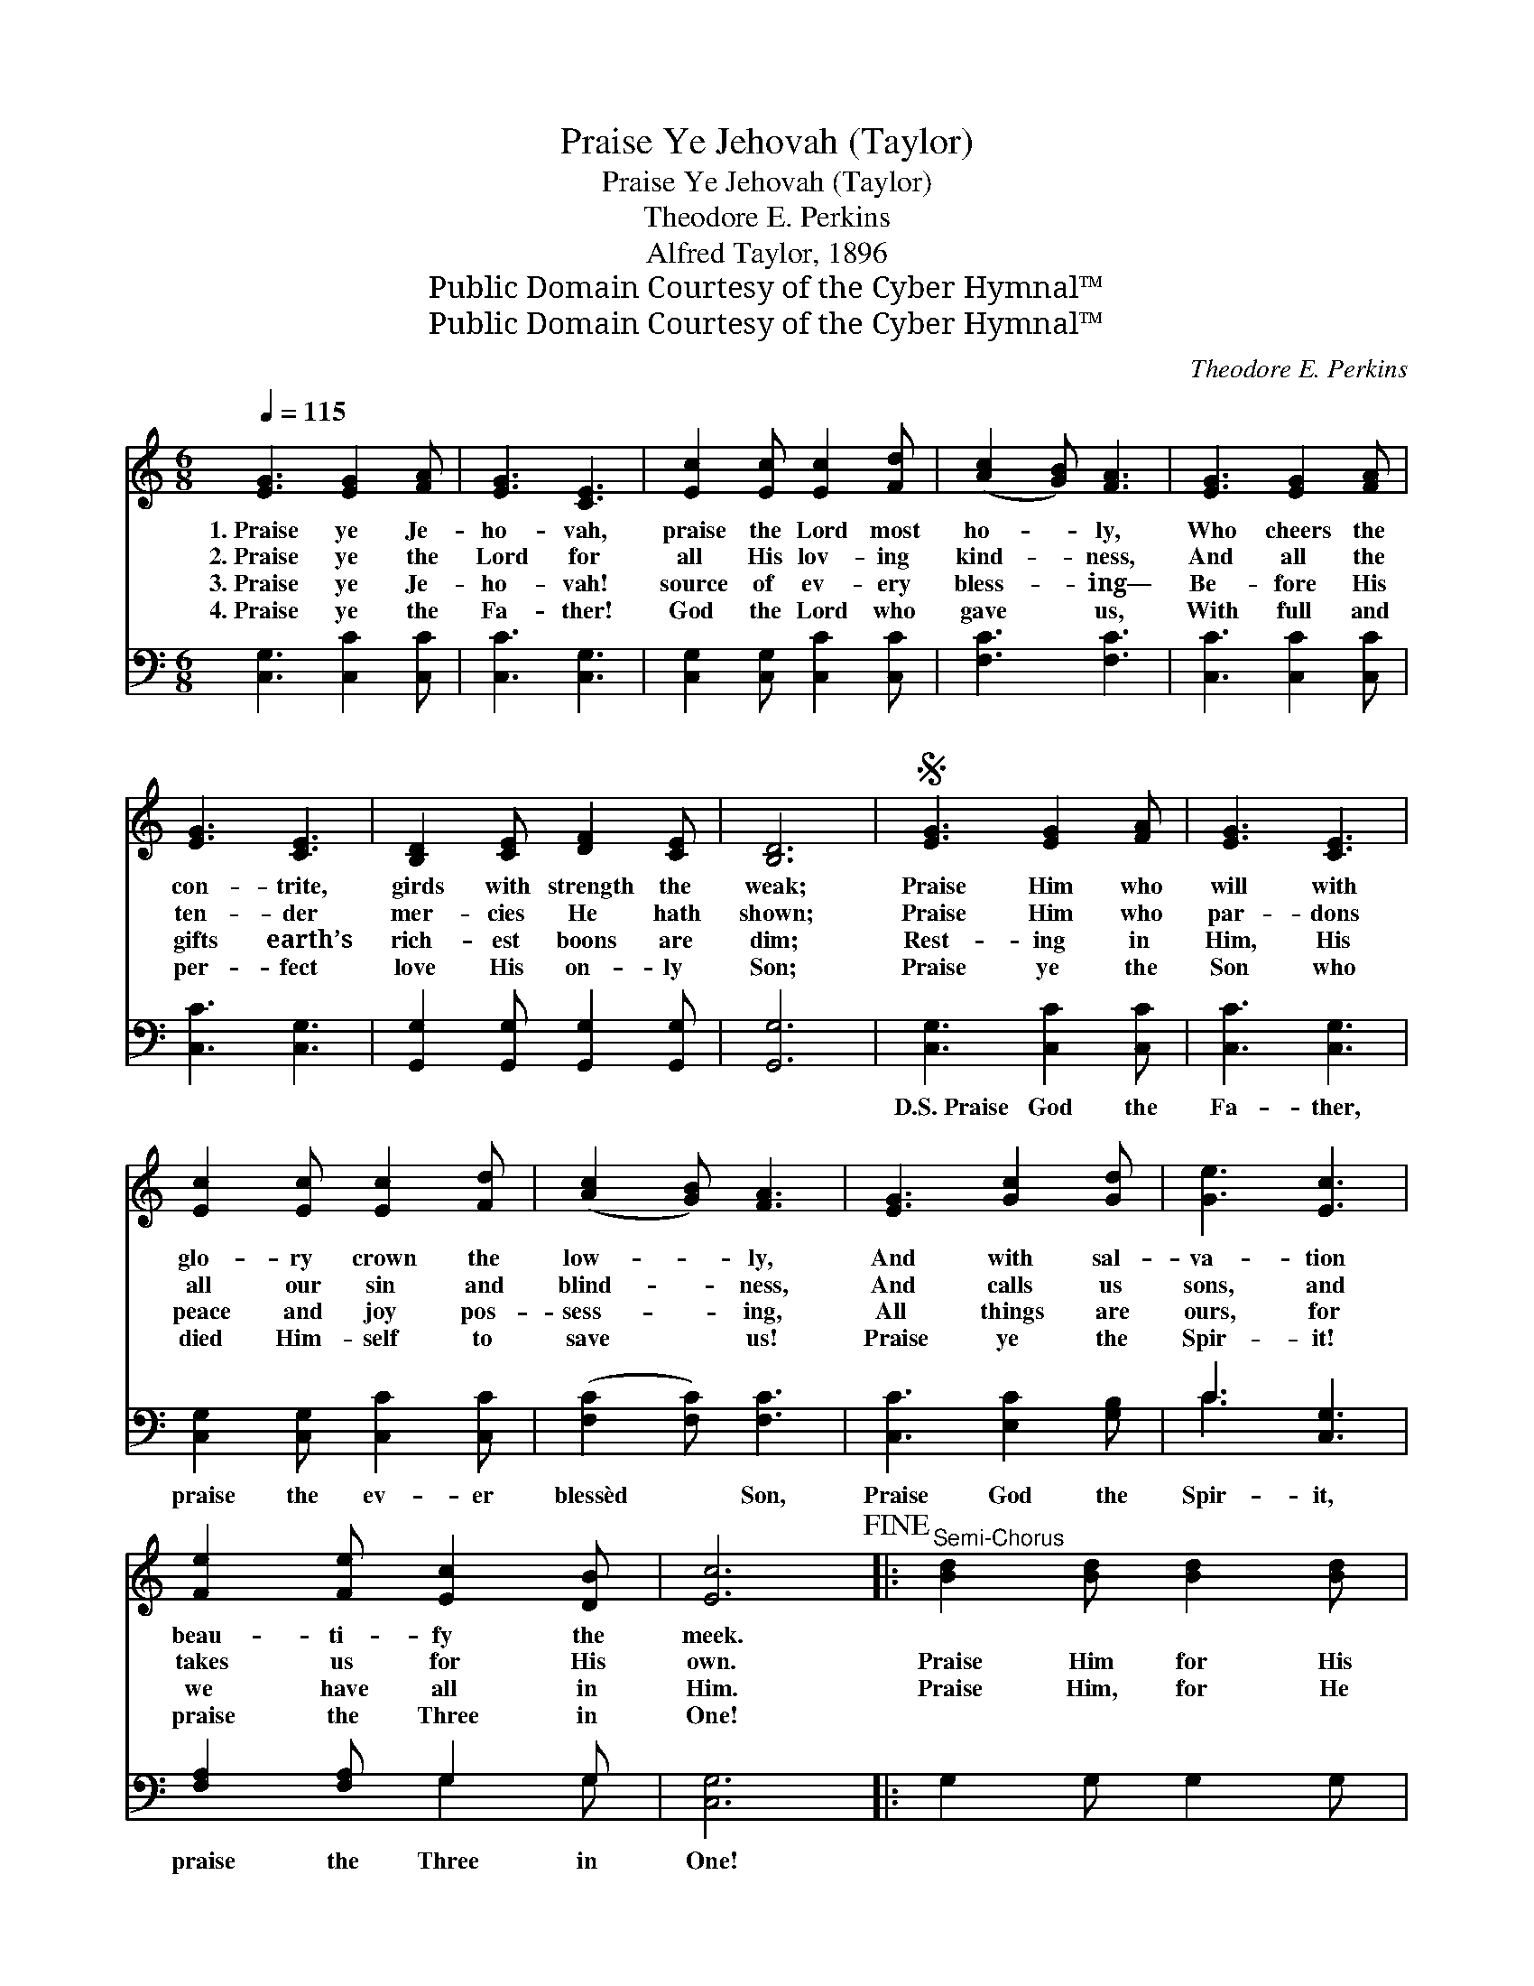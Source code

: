 X:1
T:Praise Ye Jehovah (Taylor)
T:Praise Ye Jehovah (Taylor)
T:Theodore E. Perkins
T:Alfred Taylor, 1896
T:Public Domain Courtesy of the Cyber Hymnal™
T:Public Domain Courtesy of the Cyber Hymnal™
C:Theodore E. Perkins
Z:Public Domain
Z:Courtesy of the Cyber Hymnal™
%%score ( 1 2 ) ( 3 4 )
L:1/8
Q:1/4=115
M:6/8
K:C
V:1 treble 
V:2 treble 
V:3 bass 
V:4 bass 
V:1
 [EG]3 [EG]2 [FA] | [EG]3 [CE]3 | [Ec]2 [Ec] [Ec]2 [Fd] | ([Ac]2 [GB]) [FA]3 | [EG]3 [EG]2 [FA] | %5
w: 1.~Praise ye Je-|ho- vah,|praise the Lord most|ho- * ly,|Who cheers the|
w: 2.~Praise ye the|Lord for|all His lov- ing|kind- * ness,|And all the|
w: 3.~Praise ye Je-|ho- vah!|source of ev- ery|bless- * ing—|Be- fore His|
w: 4.~Praise ye the|Fa- ther!|God the Lord who|gave * us,|With full and|
 [EG]3 [CE]3 | [B,D]2 [CE] [DF]2 [CE] | [B,D]6 |S [EG]3 [EG]2 [FA] | [EG]3 [CE]3 | %10
w: con- trite,|girds with strength the|weak;|Praise Him who|will with|
w: ten- der|mer- cies He hath|shown;|Praise Him who|par- dons|
w: gifts earth’s|rich- est boons are|dim;|Rest- ing in|Him, His|
w: per- fect|love His on- ly|Son;|Praise ye the|Son who|
 [Ec]2 [Ec] [Ec]2 [Fd] | ([Ac]2 [GB]) [FA]3 | [EG]3 [Gc]2 [Gd] | [Ge]3 [Ec]3 | %14
w: glo- ry crown the|low- * ly,|And with sal-|va- tion|
w: all our sin and|blind- * ness,|And calls us|sons, and|
w: peace and joy pos-|sess- * ing,|All things are|ours, for|
w: died Him- self to|save * us!|Praise ye the|Spir- it!|
 [Fe]2 [Fe] [Ec]2 [DB] | [Ec]6!fine! |:"^Semi-Chorus" [Bd]2 [Bd] [Bd]2 [Bd] | %17
w: beau- ti- fy the|meek.||
w: takes us for His|own.|Praise Him for His|
w: we have all in|Him.|Praise Him, for He|
w: praise the Three in|One!||
 [Bd]2 [Ac] [GB]2 [Bd] |1 [Ac]2 [GB] [Ac]2 [Bd] | ([Ac]3 [GB]3) :|2 [^FA] || G6!D.S.! |] %22
w: |||||
w: con- stant care, His|ev- er pre- sent|love; *|||
w: hears our prayer, And|an- swers from ~|~ *|a-|bove.|
w: |||||
V:2
 x6 | x6 | x6 | x6 | x6 | x6 | x6 | x6 | x6 | x6 | x6 | x6 | x6 | x6 | x6 | x6 |: x6 | x6 |1 x6 | %19
 x6 :|2 x || G6 |] %22
V:3
 [C,G,]3 [C,C]2 [C,C] | [C,C]3 [C,G,]3 | [C,G,]2 [C,G,] [C,C]2 [C,C] | [F,C]3 [F,C]3 | %4
w: ~ ~ ~|~ ~|~ ~ ~ ~|~ ~|
 [C,C]3 [C,C]2 [C,C] | [C,C]3 [C,G,]3 | [G,,G,]2 [G,,G,] [G,,G,]2 [G,,G,] | [G,,G,]6 | %8
w: ~ ~ ~|~ ~|~ ~ ~ ~|~|
 [C,G,]3 [C,C]2 [C,C] | [C,C]3 [C,G,]3 | [C,G,]2 [C,G,] [C,C]2 [C,C] | ([F,C]2 [F,C]) [F,C]3 | %12
w: D.S.~Praise God the|Fa- ther,|praise the ev- er|blessèd * Son,|
 [C,C]3 [E,C]2 [G,B,] | C3 [C,G,]3 | [F,A,]2 [F,A,] G,2 G, | [C,G,]6 |: G,2 G, G,2 G, | %17
w: Praise God the|Spir- it,|praise the Three in|One!||
 G,2 G, G,2 G, |1 D,2 D, D,2 D, | G,6 :|2 D, || G,,6 |] %22
w: |||||
V:4
 x6 | x6 | x6 | x6 | x6 | x6 | x6 | x6 | x6 | x6 | x6 | x6 | x6 | C3 x3 | x3 G,2 G, | x6 |: x6 | %17
 x6 |1 x6 | x6 :|2 x || x6 |] %22

